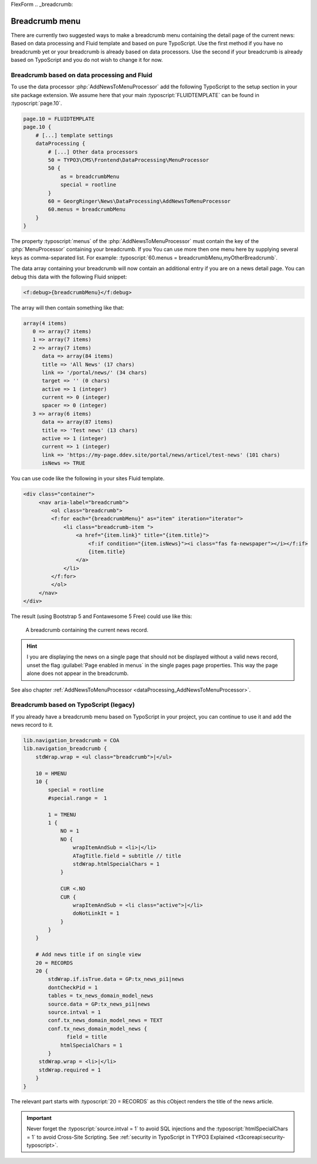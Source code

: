 FlexForm
.. _breadcrumb:

===============
Breadcrumb menu
===============

There are currently two suggested ways to make a breadcrumb menu containing
the detail page of the current news: Based on data processing and Fluid template
and based on pure TypoScript. Use the first method if you have no breadcrumb yet
or your breadcrumb is already based on data processors. Use the second if
your breadcrumb is already based on TypoScript and you do not wish to change it
for now.

.. _breadcrumbFluid:

Breadcrumb based on data processing and Fluid
=============================================

.. versionadded:: 7.2.0
   With version 7.2 a new data processor, :php:`AddNewsToMenuProcessor` has
   been added which is useful for detail pages to add the news record as
   fake menu entry.

To use the data processor :php:`AddNewsToMenuProcessor` add the following
TypoScript to the setup section in your site package extension. We assume
here that your main :typoscript:`FLUIDTEMPLATE` can be found in
:typoscript:`page.10`.

.. code-block:: typoscript

   page.10 = FLUIDTEMPLATE
   page.10 {
       # [...] template settings
       dataProcessing {
           # [...] Other data processors
           50 = TYPO3\CMS\Frontend\DataProcessing\MenuProcessor
           50 {
               as = breadcrumbMenu
               special = rootline
           }
           60 = GeorgRinger\News\DataProcessing\AddNewsToMenuProcessor
           60.menus = breadcrumbMenu
       }
   }

The property :typoscript:`menus` of the :php:`AddNewsToMenuProcessor` must
contain the key of the :php:`MenuProcessor` containing your breadcrumb. If you
You can use more then one menu here by supplying several keys as comma-separated
list. For example: :typoscript:`60.menus = breadcrumbMenu,myOtherBreadcrumb`.

The data array containing your breadcrumb will now contain an additional entry
if you are on a news detail page. You can debug this data with the following
Fluid snippet:

.. code-block:: html

   <f:debug>{breadcrumbMenu}</f:debug>

The array will then contain something like that:

.. code-block:: none

   array(4 items)
      0 => array(7 items)
      1 => array(7 items)
      2 => array(7 items)
         data => array(84 items)
         title => 'All News' (17 chars)
         link => '/portal/news/' (34 chars)
         target => '' (0 chars)
         active => 1 (integer)
         current => 0 (integer)
         spacer => 0 (integer)
      3 => array(6 items)
         data => array(87 items)
         title => 'Test news' (13 chars)
         active => 1 (integer)
         current => 1 (integer)
         link => 'https://my-page.ddev.site/portal/news/articel/test-news' (101 chars)
         isNews => TRUE

You can use code like the following in your sites Fluid template.

.. code-block:: html

   <div class="container">
        <nav aria-label="breadcrumb">
            <ol class="breadcrumb">
            <f:for each="{breadcrumbMenu}" as="item" iteration="iterator">
                <li class="breadcrumb-item ">
                    <a href="{item.link}" title="{item.title}">
                        <f:if condition="{item.isNews}"><i class="fas fa-newspaper"></i></f:if>
                        {item.title}
                    </a>
                </li>
            </f:for>
            </ol>
        </nav>
   </div>

The result (using Bootstrap 5 and Fontawesome 5 Free) could use like this:

.. figure:: /Images/Frontend/Breadcrumb.png
   :class: with-shadow

   A breadcrumb containing the current news record.

.. hint::
   I you are displaying the news on a single page that should not be displayed
   without a valid news record, unset the flag :guilabel:`Page enabled in menus`
   in the single pages page properties. This way the page alone does not appear
   in the breadcrumb.


See also chapter :ref:`AddNewsToMenuProcessor <dataProcessing_AddNewsToMenuProcessor>`.


.. _breadcrumbTypoScript:

Breadcrumb based on TypoScript (legacy)
=======================================

If you already have a breadcrumb menu based on TypoScript in your project,
you can continue to use it and add the news record to it.

.. code-block:: typoscript

    lib.navigation_breadcrumb = COA
    lib.navigation_breadcrumb {
        stdWrap.wrap = <ul class="breadcrumb">|</ul>

        10 = HMENU
        10 {
            special = rootline
            #special.range =  1

            1 = TMENU
            1 {
                NO = 1
                NO {
                    wrapItemAndSub = <li>|</li>
                    ATagTitle.field = subtitle // title
                    stdWrap.htmlSpecialChars = 1
                }

                CUR <.NO
                CUR {
                    wrapItemAndSub = <li class="active">|</li>
                    doNotLinkIt = 1
                }
            }
        }

        # Add news title if on single view
        20 = RECORDS
        20 {
            stdWrap.if.isTrue.data = GP:tx_news_pi1|news
            dontCheckPid = 1
            tables = tx_news_domain_model_news
            source.data = GP:tx_news_pi1|news
            source.intval = 1
            conf.tx_news_domain_model_news = TEXT
            conf.tx_news_domain_model_news {
                  field = title
                htmlSpecialChars = 1
            }
         stdWrap.wrap = <li>|</li>
         stdWrap.required = 1
        }
    }

The relevant part starts with :typoscript:`20 = RECORDS` as this cObject
renders the title of the news article.

.. Important::
   Never forget the :typoscript:`source.intval = 1` to avoid SQL injections
   and the :typoscript:`htmlSpecialChars = 1` to avoid Cross-Site Scripting.
   See :ref:`security in TypoScript in TYPO3 Explained
   <t3coreapi:security-typoscript>`.

